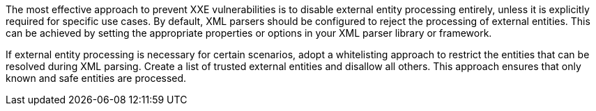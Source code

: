 The most effective approach to prevent XXE vulnerabilities is to disable
external entity processing entirely, unless it is explicitly required for
specific use cases.
By default, XML parsers should be configured to reject the processing of
external entities. This can be achieved by setting the appropriate properties or
options in your XML parser library or framework.

If external entity processing is necessary for certain scenarios, adopt a
whitelisting approach to restrict the entities that can be resolved during XML
parsing. Create a list of trusted external entities and disallow all others.
This approach ensures that only known and safe entities are processed.

